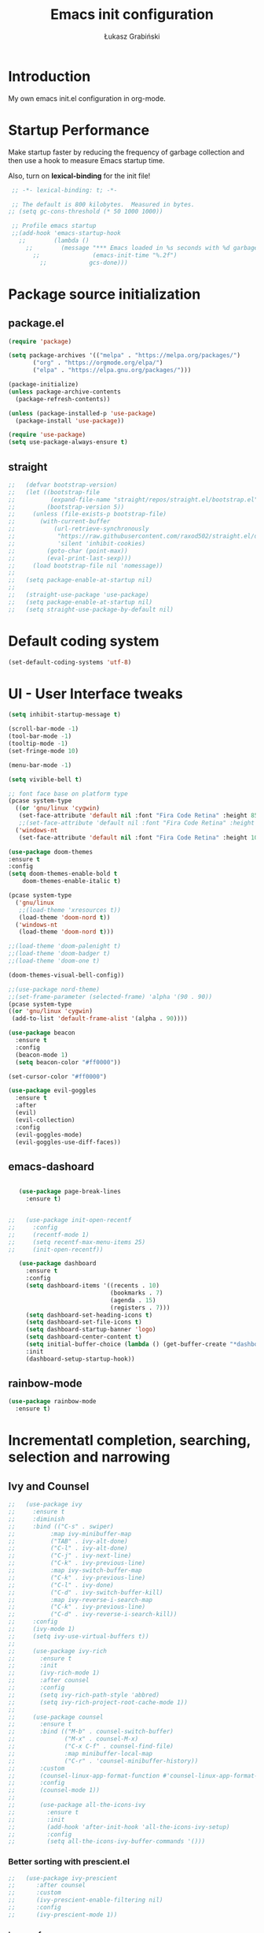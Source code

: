 #+TITLE: Emacs init configuration
#+AUTHOR: Łukasz Grabiński
#+EMAIL: lgrabinski@gmail.com
#+PROPERTY: header-args:emacs-lisp :tangle ./init.el :mkdirp yes

* Introduction
  My own emacs init.el configuration in org-mode.

* Startup Performance
  Make startup faster by reducing the frequency of garbage collection and then use a hook to measure Emacs startup time.

  Also, turn on *lexical-binding* for the init file!
  #+BEGIN_SRC emacs-lisp
  ;; -*- lexical-binding: t; -*-

  ;; The default is 800 kilobytes.  Measured in bytes.
 ;; (setq gc-cons-threshold (* 50 1000 1000))

  ;; Profile emacs startup
  ;;(add-hook 'emacs-startup-hook
    ;;        (lambda ()
      ;;        (message "*** Emacs loaded in %s seconds with %d garbage collections."
        ;;               (emacs-init-time "%.2f")
          ;;            gcs-done)))
  #+END_SRC

* Package source initialization
** package.el
  #+BEGIN_SRC emacs-lisp
  (require 'package)

  (setq package-archives '(("melpa" . "https://melpa.org/packages/")
         ("org" . "https://orgmode.org/elpa/")
         ("elpa" . "https://elpa.gnu.org/packages/")))

  (package-initialize)
  (unless package-archive-contents
    (package-refresh-contents))

  (unless (package-installed-p 'use-package)
    (package-install 'use-package))

  (require 'use-package)
  (setq use-package-always-ensure t)

  #+END_SRC
** straight
   #+BEGIN_SRC emacs-lisp
;;   (defvar bootstrap-version)
;;   (let ((bootstrap-file
;;          (expand-file-name "straight/repos/straight.el/bootstrap.el" user-emacs-directory))
;;         (bootstrap-version 5))
;;     (unless (file-exists-p bootstrap-file)
;;       (with-current-buffer
;;           (url-retrieve-synchronously
;;            "https://raw.githubusercontent.com/raxod502/straight.el/develop/install.el"
;;            'silent 'inhibit-cookies)
;;         (goto-char (point-max))
;;         (eval-print-last-sexp)))
;;     (load bootstrap-file nil 'nomessage))
;;
;;   (setq package-enable-at-startup nil)
;;
;;   (straight-use-package 'use-package)
;;   (setq package-enable-at-startup nil)
;;   (setq straight-use-package-by-default nil)
   #+END_SRC
* Default coding system
  #+BEGIN_SRC emacs-lisp
  (set-default-coding-systems 'utf-8)
  #+END_SRC
* UI - User Interface tweaks
  #+BEGIN_SRC emacs-lisp
    (setq inhibit-startup-message t)

    (scroll-bar-mode -1)
    (tool-bar-mode -1)
    (tooltip-mode -1)
    (set-fringe-mode 10)

    (menu-bar-mode -1)

    (setq vivible-bell t)

    ;; font face base on platform type
    (pcase system-type
      ((or 'gnu/linux 'cygwin)
       (set-face-attribute 'default nil :font "Fira Code Retina" :height 85))
       ;;(set-face-attribute 'default nil :font "Fira Code Retina" :height 60 :weight 'bold))
      ('windows-nt 
       (set-face-attribute 'default nil :font "Fira Code Retina" :height 100)))

    (use-package doom-themes
    :ensure t
    :config
    (setq doom-themes-enable-bold t
        doom-themes-enable-italic t)

    (pcase system-type
      ('gnu/linux
       ;;(load-theme 'xresources t))
       (load-theme 'doom-nord t))
      ('windows-nt
       (load-theme 'doom-nord t)))

    ;;(load-theme 'doom-palenight t)
    ;;(load-theme 'doom-badger t)
    ;;(load-theme 'doom-one t)

    (doom-themes-visual-bell-config))

    ;;(use-package nord-theme)
    ;;(set-frame-parameter (selected-frame) 'alpha '(90 . 90))
    (pcase system-type
    ((or 'gnu/linux 'cygwin)
     (add-to-list 'default-frame-alist '(alpha . 90))))

    (use-package beacon
      :ensure t
      :config
      (beacon-mode 1)
      (setq beacon-color "#ff0000"))

    (set-cursor-color "#ff0000")

    (use-package evil-goggles
      :ensure t
      :after
      (evil)
      (evil-collection)
      :config
      (evil-goggles-mode)
      (evil-goggles-use-diff-faces))
  #+END_SRC

** emacs-dashoard 
   #+BEGIN_SRC emacs-lisp

        (use-package page-break-lines
          :ensure t)
    

     ;;   (use-package init-open-recentf
     ;;     :config
     ;;     (recentf-mode 1)
     ;;     (setq recentf-max-menu-items 25)
     ;;     (init-open-recentf))
 
        (use-package dashboard
          :ensure t
          :config
          (setq dashboard-items '((recents . 10)
                                  (bookmarks . 7)
                                  (agenda . 15)
                                  (registers . 7)))
          (setq dashboard-set-heading-icons t)
          (setq dashboard-set-file-icons t)
          (setq dashboard-startup-banner 'logo)
          (setq dashboard-center-content t)
          (setq initial-buffer-choice (lambda () (get-buffer-create "*dashboard*"))) ;; this is needed to open *dashboar* buffer after startup
          :init
          (dashboard-setup-startup-hook))

   #+END_SRC

** rainbow-mode
   #+BEGIN_SRC emacs-lisp
     (use-package rainbow-mode
       :ensure t)
   #+END_SRC

* Incrementatl completion, searching, selection and narrowing
** Ivy and Counsel
   #+BEGIN_SRC emacs-lisp
;;   (use-package ivy 
;;     :ensure t
;;     :diminish
;;     :bind (("C-s" . swiper)
;;          :map ivy-minibuffer-map
;;          ("TAB" . ivy-alt-done)
;;          ("C-l" . ivy-alt-done)
;;          ("C-j" . ivy-next-line)
;;          ("C-k" . ivy-previous-line)
;;          :map ivy-switch-buffer-map
;;          ("C-k" . ivy-previous-line)
;;          ("C-l" . ivy-done)
;;          ("C-d" . ivy-switch-buffer-kill)
;;          :map ivy-reverse-i-search-map
;;          ("C-k" . ivy-previous-line)
;;          ("C-d" . ivy-reverse-i-search-kill))
;;     :config
;;     (ivy-mode 1)
;;     (setq ivy-use-virtual-buffers t))
;;
;;     (use-package ivy-rich
;;       :ensure t
;;       :init
;;       (ivy-rich-mode 1)
;;       :after counsel
;;       :config
;;       (setq ivy-rich-path-style 'abbred)
;;       (setq ivy-rich-project-root-cache-mode 1))
;;
;;     (use-package counsel
;;       :ensure t
;;       :bind (("M-b" . counsel-switch-buffer)
;;              ("M-x" . counsel-M-x)
;;              ("C-x C-f" . counsel-find-file)
;;              :map minibuffer-local-map
;;              ("C-r" . 'counsel-minibuffer-history))
;;       :custom
;;       (counsel-linux-app-format-function #'counsel-linux-app-format-function-name-only)
;;       :config
;;       (counsel-mode 1))
;;
;;       (use-package all-the-icons-ivy
;;         :ensure t
;;         :init
;;         (add-hook 'after-init-hook 'all-the-icons-ivy-setup)
;;         :config
;;         (setq all-the-icons-ivy-buffer-commands '()))
   #+END_SRC

*** Better sorting with prescient.el
   #+BEGIN_SRC emacs-lisp
;;   (use-package ivy-prescient
;;      :after counsel
;;      :custom
;;      (ivy-prescient-enable-filtering nil)
;;      :config
;;      (ivy-prescient-mode 1))
    #+END_SRC
*** ivy-posframe
    #+BEGIN_SRC emacs-lisp
;;      (use-package ivy-posframe
;;        :ensure t
;;        :config
;;          (setq ivy-posframe-display-function-alist
;;                '((swiper . ivy-posframe-display-at-point)
;;                  (complete-symbol . ivy-posframe-display-at-point)
;;                  (counsel-M-x . ivy-posframe-display-at-window-bottom-left)
;;                  (t . ivy-posframe-display)))
;;          (ivy-posframe-mode 1)
;;      )
    #+END_SRC
*** ivy-bibtex
    Required by org-roam-bibtex
    #+BEGIN_SRC emacs-lisp
;;      (use-package ivy-bibtex
;;        :ensure t)
    #+END_SRC
** Embark
   #+BEGIN_SRC emacs-lisp
   (use-package embark
     :ensure t
   )
   #+END_SRC
** Helm 
*** Basic
    #+BEGIN_SRC emacs-lisp
    ;;   (use-package helm
    ;;     :ensure t
    ;;     :bind
    ;;      (("M-x" . helm-M-x)
    ;;       ("C-x C-f" . helm-find-files)
    ;;        :map helm-map
    ;;        ("C-j" . helm-next-line)
    ;;        ("C-k" . helm-previous-line)
    ;;        )
    ;;     :config
    ;;     (helm-mode 1)
    ;;  )
    #+END_SRC
*** helm-swoop
    #+BEGIN_SRC emacs-lisp
    ;;  (use-package helm-swoop
    ;;    :ensure t
    ;;    :config
    ;;  )
    #+END_SRC
*** helm-org-rifle
    #+BEGIN_SRC emacs-lisp
      (use-package helm-org-rifle
        :ensure t
      )
    #+END_SRC
** Deft
   #+BEGIN_SRC emacs-lisp
     (use-package deft
       :ensure t
       :config
       (setq deft-directory "~/work")
       (setq deft-recursive t)
       (setq deft-extensions '("org" "md"))
     )
   #+END_SRC
** Completions system
*** Vertico 
    #+BEGIN_SRC emacs-lisp
      (use-package vertico
        :ensure t
        :init
          (vertico-mode)
        :bind (:map vertico-map
          ("C-j" . vertico-next)
          ("C-k" . vertico-previous)
          ("C-f" . vertico-exit))
      )
    #+END_SRC
*** Orderless 
     #+BEGIN_SRC emacs-lisp
       (use-package orderless 
         :ensure t
         :init
           (setq completion-styles '(orderless)
                 completion-category-defaults nil
                 completion-category-overrides '((file (styles partial-completion))))
       )
      #+END_SRC
*** Consult
    #+BEGIN_SRC emacs-lisp
    (use-package consult
      :hook (completion-list-mode . consult-preview-at-point-mode)
      :init)
    #+END_SRC
**** embark-consult
     #+BEGIN_SRC emacs-lisp
       (use-package embark-consult
         :ensure t
         :after (embark consult)
         :demand t
         :bind (("C-S-a" . embark-act)
               :map minibuffer-local-map
               ("C-d" . embark-act))
         :hook
         (embark-collect-mode . consult-preview-at-point-mode)
         :config
         ;; Show Embark actions via which-key - seems not yep working!
         (setq embark-action-indicator
               (lambda (map)
                 (whick-key--show-keymap "Embark" map nil nil 'no-paging)
                 #'which-key--hide-popop-ignore-command)
               embark-become-indicator embark-action-indicator))
     #+END_SRC
*** Marginalia
  #+BEGIN_SRC emacs-lisp
    (use-package marginalia
      :init
      (marginalia-mode))
  #+END_SRC
*** Corfu
    #+BEGIN_SRC emacs-lisp
      (use-package corfu
        :ensure t
        :custom
        (corfu-auto t)
        :init   
        ;;(corfu-global-mode)
        (global-corfu-mode)
      )
    #+END_SRC
*** All the icons completion
    #+BEGIN_SRC emacs-lisp
    (use-package all-the-icons-completion
      :ensure t
      :after (marginalia all-the-icons)
      :hook (marginalia-mode . all-the-icons-completion-marginalia-setup)
      :init
      (all-the-icons-completion-mode)
    )
    #+END_SRC
* Bibliography
** bibtex-mode
   #+BEGIN_SRC emacs-lisp
     (setq bibtex-dialect 'biblatex)
     (setq bib-files-directory (directory-files
                                (concat (getenv "HOME") "/shared/bibliography") t "^[A-Z|a-z].+bib$"))
   #+END_SRC
* Org-mode 
** Basic
   #+BEGIN_SRC emacs-lisp
     (use-package org
       :ensure nil
       :config
       ;;(setq org-ellipsis " ▼")
       (setq org-ellipsis " ⬎")
       (setq org-hide-emphasis-markers t)
       )
   #+END_SRC
** org-agenda
   #+BEGIN_SRC emacs-lisp
     (setq org-agenda-include-diary t)
     (setq org-log-done 'time)
     (setq calendar-mark-holidays-flag t)
     (setq org-agenda-files (apply 'append
      (mapcar
        (lambda (directory)
       (directory-files-recursively
         directory org-agenda-file-regexp))
            '("~/shared/" "~/work"))))
     (setq calendar-latitude 51.107883)
     (setq calendar-longitude 17.038538)
     (setq calendar-location-name "Wrocław")
   #+END_SRC
   
*** org-super-agenda
    #+BEGIN_SRC emacs-lisp
      (use-package org-super-agenda
        :ensure t
        :config
        (org-super-agenda-mode)
        (setq org-agenda-custom-commands
          '(("z" "Super agenda view - work"
             ((agenda "" ((org-agenda-span 'day)
                         (org-super-agenda-groups
                          '((:name "Today"
                                   :time-grid t
                                   :date today
                                   :todo "TODAY"
                                   :scheduled today
                                   :order 1)))))))))
      )
    #+END_SRC
** Better bullets 
*** org-superstart
   #+BEGIN_SRC emacs-lisp
   (use-package org-superstar
     :ensure t
     :config
     (setq org-superstar-headline-bullets-list '("◉" "○" "✸" "✿" "○" "▷" "⁖"))
     (add-hook 'org-mode-hook (lambda () (org-superstar-mode 1))))
   #+END_SRC

   #+RESULTS:
*** org-bullets
    #+BEGIN_SRC emacs-lisp
   ;; (use-package org-bullets
   ;;   :hook (org-mode . org-bullets-mode)
    ;;  :custom
    ;;  (org-bullets-bullet-list '("◉" "○" "✸" "✿" "○" "▷" "⁖")))
   #+END_SRC

** ob-rust
    #+BEGIN_SRC emacs-lisp
    (use-package ob-rust
      :ensure t
      :after (org-mode)
    )
    #+END_SRC
** org-babel
   #+BEGIN_SRC emacs-lisp
     (org-babel-do-load-languages
       'org-babel-load-languages
       '((emacs-lisp . t)
       (python . t)
       (plantuml . t)
       (ditaa . t)
       (latex . t)
      ;; (asymptote . t)
       (rust . t)
       (dot . t)
       ))
     (setq org-confirm-babel-evaluate nil)
   #+END_SRC
** org-download
   #+BEGIN_SRC emacs-lisp
   (use-package org-download
     :ensure t
     :config
     ;; add support for dired
     (add-hook 'dired-mode-hook 'org-download-enable)
   )
   #+END_SRC
** Fonts
   #+BEGIN_SRC emacs-lisp
   (set-face-attribute 'org-document-title nil :font "Cantarell" :weight 'bold :height 1.3)
   (dolist (face '((org-level-1 . 1.2)
                   (org-level-2 . 1.1)
                   (org-level-3 . 1.05)
                   (org-level-4 . 1.0)
                   (org-level-5 . 1.1)
                   (org-level-6 . 1.1)
                   (org-level-7 . 1.1)
                   (org-level-8 . 1.1))))
   ;;(set-face-attribute (car face) nil :font "Cantarell" :weight 'regular :height (cdr face))
   ;;(setq set-face-attribute (car face) nil
   ;;                         :font "Cantarell"
   ;;                         :weight 'regular
   ;;                         :height (cdr face)))
   #+END_SRC
** org-capture
   #+BEGIN_SRC emacs-lisp
   ;;(setq org-capture-templates) 
   #+END_SRC
** evil-mode
*** evil
     #+BEGIN_SRC emacs-lisp
       (use-package evil
       :ensure t
       :init
       (setq evil-want-integration t)
       (setq evil-want-keybinding nil)
       (setq evil-want-C-u-scroll t)
       (setq evil-want-C-i-jump nil)
       (setq evil-undo-system 'undo-fu)
       ;; More fine undo configuration for evil undo system
       (setq evil-want-fine-undo t)
       :config
       (evil-mode 1)
       (define-key evil-insert-state-map (kbd "C-g") 'evil-normal-state)
       (define-key evil-insert-state-map (kbd "C-h") 'evil-delete-backward-char-and-join)

       ;; Use visual line motions even outside of visual-line-mode buffers
       (evil-global-set-key 'motion "j" 'evil-next-visual-line)
       (evil-global-set-key 'motion "k" 'evil-previous-visual-line)

       (evil-set-initial-state 'messages-buffer-mode 'normal)
       (evil-set-initial-state 'dashboard-mode 'normal))

       (use-package evil-collection
       :ensure t
       :after evil
       :config
       (evil-collection-init))
    #+END_SRC

*** evil-tutor
    #+BEGIN_SRC emacs-lisp
    (use-package evil-tutor
      :ensure t)
    #+END_SRC
*** undo-tree
    *Note* Need to undo-tree in evi-mode
    Package not use as seems undo-tree is unassing causing errors on windows 10 run
    #+BEGIN_SRC emacs-lisp
     ;; (use-package undo-tree
      ;;  :init
      ;;  (global-undo-tree-mode 1)
     ;; )
    #+END_SRC
*** undo-fu
    #+BEGIN_SRC emacs-lisp
      (use-package undo-fu
        :ensure t
        :config
        ;;(global-undo-tree-mode -1)
        ;;(define-key evil-normal-state-map "u" 'undo-fu-only-undo)
        ;;(define-key evil-normal-state-map "\C-r" 'undo-fu-only-redo)
       )
    #+END_SRC
*** evil-org
    #+BEGIN_SRC emacs-lisp
      (use-package evil-org
        :ensure t
        :after org
        :hook ((org-mode . evil-org-mode)
          (org-agenda-mode . evil-org-mode)
          (evil-org-mode . (lambda () (evil-org-set-key-theme '(navigation todo insert textObjects additional)))))
        :config
        (require 'evil-org-agenda)
        (evil-org-agenda-set-keys)
        )
    #+END_SRC
*** evil-commentary
    #+BEGIN_SRC emacs-lisp
    ;;(use-package evil-commentary
    ;;  :ensure t
    ;;  :init
    ;;  (evil-commentary-mode)
    ;;)
    #+END_SRC
*** evil-nerd-commenter
    #+BEGIN_SRC emacs-lisp
      (use-package evil-nerd-commenter
        :ensure t
        :init
        (evilnc-default-hotkeys))
      (use-package evil-nerd-commenter
        :ensure t
        :init
        (evilnc-default-hotkeys))
    #+END_SRC
** org-roam
   #+BEGIN_SRC emacs-lisp
     (use-package org-roam
       :ensure t
       :hook
         (after-init . org-roam-mode)
       :custom
         ;;(org-roam-directory "~/work/org-roam")
         (org-roam-directory "~/pkm/")
         (org-roam-completition-everywhere t)
         ;; wa for variable readings
         ;;(add-to-list 'safe-local-variable-values
         ;;        '(org-roam-directory . "."))
         (org-roam-capture-templates
         '(("d" "default" plain
            "%?"
            :if-new (file+head "${slug}.org" "#+TITLE: ${title}\n")
            :unnarrowed t)))
       :init
         (setq org-roam-v2-ack t)
       :config
         (org-roam-setup)
     )
   #+END_SRC
   
*** org-roam dependencies
    #+BEGIN_SRC emacs-lisp
      (use-package dash
        :ensure t)
    #+END_SRC
*** org-roam-ui
    Replacement of org-roam-server for org-roam v2
    #+BEGIN_SRC emacs-lisp
    (use-package org-roam-ui
      :ensure
;;        (:host github :repo "org-roam/org-roam-ui" :branch "main" :files ("*.el" "out"))
        :after org-roam
;;    ;;         normally we'd recommend hooking orui after org-roam, but since org-roam does not have
;;    ;;         a hookable mode anymore, you're advised to pick something yourself
;;    ;;         if you don't care about startup time, use
;;    ;;  :hook (after-init . org-roam-ui-mode)
        :config
        (setq org-roam-ui-sync-theme t
              org-roam-ui-follow t
              org-roam-ui-update-on-save nil
              org-roam-ui-open-on-start nil))
    #+END_SRC
    #+BEGIN_SRC emacs-lisp
      ;; not needed anymore as org-roam-ui available on melpa
      ;; (add-to-list 'load-path "~/.config/emacs/private/org-roam-ui")
      ;; (load-library "org-roam-ui")

    #+END_SRC
**** org-roam-ui dependencies
     #+BEGIN_SRC emacs-lisp
     ;;(use-package simple_httpd
     ;;  :ensure t)

     ;;(use-package websocket
     ;;  :ensure t
     #+END_SRC
*** org-roam-bibtex
    #+BEGIN_SRC emacs-lisp
    (use-package org-roam-bibtex
      :after (org-roam org-ref)
      :config
      (require 'org-ref))
    #+END_SRC
** org-habit
   #+BEGIN_SRC emacs-lisp
     (with-eval-after-load 'org
       (add-to-list 'org-modules 'org-habit t))
     (setq org-habit-show-all-today t)
   #+END_SRC
** org-journal
   #+BEGIN_SRC emacs-lisp
     (use-package org-journal
       :ensure t
       :defer t
       :config
       (setq org-journal-dir "~/shared/notes/journals"
             org-journal-date-format "%Y_%m_%d"
             org-journal-file-type 'monthly
             org-journal-file-format "%Y_%m.org"
       )
     )
   #+END_SRC
** org-alert
   #+BEGIN_SRC emacs-lisp
   (use-package org-alert
     :ensure t
     :config
       (setq alert-default-style 'libnotify)
             org-alert-interval 30)
   #+END_SRC
** org-ref
   #+BEGIN_SRC emacs-lisp
   (use-package org-ref
     :ensure t
   )
   #+END_SRC
** citar
   A completing-read fron-end to browse and acto on BibTeX, BibLatex and CSL JSON bibliographic data etc
   #+BEGIN_SRC emacs-lisp
     (use-package citar
       :ensure t
       :custom
       (citar-bibliography '("~/shared/bibliography/references.bib"))
     )
   #+END_SRC
* Key bindings
** Which-key
   #+BEGIN_SRC emacs-lisp
   (use-package which-key
     :init (which-key-mode)
     :diminish which-key-mode
     :config
     (setq which-key-idle-delay 0.2))
   #+END_SRC
** General.el
   #+BEGIN_SRC emacs-lisp
     (use-package general
       :config
       (general-create-definer sy/leader-keys
       :keymaps '(normal insert visual emacs)
       :prefix "SPC"
       :global-prefix "C-SPC")

       (sy/leader-keys
         ;;"SPC" '(kbd "M-x" :whick-key "M-x")
         ;;"SPC" '(helm-M-x :whick-key "M-x")
         "a" '(:ignore t :which-key "applications")
         "ad" '(dired :whick-key "dired")
         "ae" '(elfeed :which-key "elfeed")
         "ar" '(ranger :Which-key "ranger")
         ;;"am" '(mu4e :which-key "mu4e")
         ;; Above line moved to emacs_init_priv.org not shared on github
         "t" '(:ignore t :which-key "toggles")
         "tt" '(consult-theme :which-key "choose theme")
         ;;"tt" '(counsel-load-theme :which-key "choose theme")
         ;;"tt" '(load-theme :whick-key "choose theme")
         "o" '(:ignore t :which-key "org-mode")
         "oa" '(org-agenda :whick-key "org-agenda")
         "oc" '(org-capture :whick-key "capture")
         "or" '(:ignore t :which-key "roam")
         "orf" '(org-roam-node-find :which-key "find node")
         "ori" '(org-roam-node-insert :which-key "insert node")
         ;;"b" '(:ignore t :which-key "buffers")
         "bb" '(consult-buffer :which-key "switch-buffer")
         ;;"bb" '(counsel-switch-buffer :which-key "switch-buffer")
         ;;"bb" '(helm-buffers-list :which-key "switch-buffer")
         "bn" '(next-buffer :which-key "next buffer")
         "bp" '(previous-buffer :whick-key "previuos-buffer")
         "bd" '(kill-buffer :whick-key "kill-buffer")
         "br" '(counsel-buffer-or-recentf :Which-key "recent")
         "f" '(:ignore t: :which-key "files")
         "ff" '(counsel-find-file :which-key "find")
         ;;"ff" '(helm-find-files :which-key "find")
         "fr" '(consult-recent-file :whick-key "recent")
         ;;"fr" '(counsel-recentf :which-key "recent")
         "g" '(:ignore t: :which-key "magit")
         "gs" '(magit-status :which-key "status")
         "l" '(:ignore t: :which-key "links")
         "ll" '(link-hint-open-link-at-point :which-key "open link")
         "lo" '(link-hint-open-link :which-key "show links")
         "s" '(:ignore t: :which-key "search")
         "ss" '(consult-line :which-key "lines")
         ;;"ss" '(swiper :whick-key "swiper")
         "sd" '(deft :which-key "deft")
         "sh" '(consult-org-heading :which-key "org-heading")
         "sr" '(helm-org-rifle :which-key "rifle")
         "sR" '(helm-org-rifle-directories :which-key "rifle-dir")
         "sg" '(consult-ripgrep :which-key "ripgrep")
         ;;"ss" '(helm-swoop :whick-key "swoop")
         "w" '(:ignore t :which-key "windows")
         "w/" '(split-window-right :which-key "split-right")
         "wh" '(evil-window-left :which-key "left")
         "wj" '(evil-window-down :which-key "down")
         "wk" '(evil-window-up :which-key "up")
         "wn" '(evil-window-next :which-key "next")
         "wN" '(evin-window-new  :which-key "new")
         "wl" '(evil-window-right :which-key "right")
         "wd" '(evil-window-delete :which-key "delete")))
   #+END_SRC
* Unicode fonts
  #+BEGIN_SRC emacs-lisp
  (use-package unicode-fonts
    :ensure t
    :config
    (unicode-fonts-setup)) 
  #+END_SRC
* Emojis
  #+BEGIN_SRC emacs-lisp
  (use-package emojify
    :commands emojify-mode)
  #+END_SRC
* Presentations
** org-tree-slide
   #+BEGIN_SRC emacs-lisp
     (defun lg/presentation-start ()
       (beacon-mode 0)
       (setq text-scale-mode-amount 3)
       (text-scale-mode 1)
       (setq org-startup-with-inline-images t))

     (defun lg/presentation-stop ()
       (beacon-mode 1)
       (text-scale-mode 0)
       (setq org-startup-with-inline-images nil))

     (use-package org-tree-slide
       :hook ((org-tree-slide-play . lg/presentation-start)
              (org-tree-slide-stop . lg/presentation-stop))
       :ensure t
       :after org
       :config
       ;;(evil-define-key 'normal org-tree-slide-mode-map
       ;;  (kbd "C-j") 'org-tree-slide-move-next-tree
       ;;  (kbd "C-k") 'org-tree-slide-move-previous-tree
       ;;  (kbd "q") 'lg/org-end-presentation)
       (setq org-tree-slide-breadcrumbs " >> ")
       (setq org-tree-slide-activate-message "Presentation started")
       (setq org-tree-slide-deactivate-message "Presentation ended")
       (setq org-tree-slide-header t))
   #+END_SRC
*** hide-mode-line
    #+BEGIN_SRC emacs-lisp
    (use-package hide-mode-line
      :ensure t)
    #+END_SRC
** Reveal.js
   #+BEGIN_SRC emacs-lisp
     (use-package org-re-reveal
       :ensure t
       :config
       (setq org-re-reveal-root "https://cdn.jsdelivr.net/npm/reveal.js"
             org-re-reveal-revealjs-version "4"))
   #+END_SRC
* Applications
** Elfeed
   Configuration created based on: [[http://pragmaticemacs.com/emacs/read-your-rss-feeds-in-emacs-with-elfeed/]]
   #+BEGIN_SRC emacs-lisp
   (use-package elfeed-org
     :ensure t
     :config
     (elfeed-org)
     (setq rmh-elfeed-org-files
       (list "~/shared/elfeed/elfeed.org")))
   #+END_SRC

   #+BEGIN_SRC emacs-lisp
     (use-package elfeed
       :ensure t
       :config
       (setq elfeed-db-directory "~/shared/elfeeddb")
       (setq-default elfeed-search-filter "@6-months-ago "))
   #+END_SRC
*** elfeed-dashboard
    Based on elfeed-dashboard github description: [[https://github.com/Monoj321/elfeed-dashboard]]
    #+BEGIN_SRC emacs-lisp
    (use-package elfeed-dashboard
      :ensure t
      :config
      (setq elfeed-dashboard-file "~/shared/elfeed/elfeed-dashboard.org")
      ;; update feed counts on elfeed-quit
      (advice-add 'efleed-search-quit-window :after #'elfeed-dashboard-update-links))
    #+END_SRC
*** elfeed-goodies
    #+BEGIN_SRC emacs-lisp
      (use-package elfeed-goodies
      :ensure t
      :init
      (elfeed-goodies/setup)
      :config
      (setq elfeed-goodies/entry-pane-position 'bottom)
      (setq elfeed-goodies/feed-source-column-width 35)
      )
    #+END_SRC
** Dired
   #+BEGIN_SRC emacs-lisp
   (use-package dired
     :ensure nil)
    
   (use-package dired-single)

   (use-package all-the-icons-dired
     :hook (dired-mode . all-the-icons-dired-mode))
   #+END_SRC
** Ranger
   #+BEGIN_SRC emacs-lisp
     (use-package ranger
       :ensure t)
   #+END_SRC
** mu4e - emails
   Configuration moved to private part of may configuration: emacs_init_priv.org not shared on github.
*** mu4e-alert
    #+BEGIN_SRC emacs-lisp
     ;; (use-package mu4e-alert
     ;;   :ensure t
     ;;   :hook
      ;;    (add-hook 'after-init-hook #'mu4e-alert-enable-mode-line-display)
     ;;   :config
     ;;     (setq mu4e-alert-set-default-style 'libnotify
     ;;           mu4e-alert-email-notification-types '(count))
     ;; )
    #+END_SRC
* Editing
** Tab width
   #+BEGIN_SRC emacs-lisp
   (setq-default tab-width 2)
   (setq-default evil-shift-with tab-width)
   #+END_SRC
** Use spaces
   #+BEGIN_SRC emacs-lisp
   (setq-default indent-tabs-mode nil)
   #+END_SRC
** LaTeX
*** auctex
    #+BEGIN_SRC emacs-lisp
    (use-package tex
      :ensure auctex)
    #+END_SRC
    
* Scrolling and browsing
  #+BEGIN_SRC emacs-lisp
  (use-package link-hint
    :ensure t)
  #+END_SRC
* Checks and completition
** Flycheck
   #+BEGIN_SRC emacs-lisp
   (use-package flycheck
     :ensure t
     :init
     (global-flycheck-mode))
   #+END_SRC
*** flycheck-rust
    #+BEGIN_SRC emacs-lisp
    (use-package flycheck-rust  
      :ensure t
    )
    #+END_SRC
*** flycheck-pyflakes
    #+BEGIN_SRC emacs-lisp

    #+END_SRC
** Auto-complete
   #+BEGIN_SRC emacs-lisp
   (use-package auto-complete
     :ensure t
     :init
     (progn
     (ac-config-default)
     (global-auto-complete-mode t))
   )
   #+END_SRC
   
   #+BEGIN_SRC emacs-lisp
   ;;(use-package org-ac
   ;;  :config
   ;;  (org-ac/config-default))
   #+END_SRC
* Development
** Rust
   #+BEGIN_SRC emacs-lisp
   (use-package rust-mode
     :ensure t
     :config
     (setq rust-format-on-save t)
     (setq indent-tabs-mode nil)
   )
   #+END_SRC
** Python
** Magit
   #+BEGIN_SRC emacs-lisp
   (use-package magit
      :ensure t)
   #+END_SRC
** Yang
*** yang-mode
    #+BEGIN_SRC emacs-lisp
    (use-package yang-mode
      :ensure t)
    #+END_SRC
** devdocs
   #+BEGIN_SRC emacs-lisp
   (use-package devdocs
     :ensure t)
   #+END_SRC
** dumb-jump
   #+BEGIN_SRC emacs-lisp
   (use-package dumb-jump
     :ensure t)
   #+END_SRC
** YASnippet
   #+BEGIN_SRC emacs-lisp
   (use-package yasnippet
     :demand t
     ;;:bind ("M-z" . yas-expand)
     :config
     (setq yas-snippet-dirs '("~/shared/snippets"
                              "~/work/snippets/"))
     (yas-global-mode 1)
   )
   #+END_SRC
* Documentation
** rf-mode
   #+BEGIN_SRC emacs-lisp
     (use-package rfc-mode
       :ensure t
       :config
         (setq rfc-mode-directory (expand-file-name "~/rfc/"))
     )
   #+END_SRC
* Tweaks for Windows OS
** Java -jar apps paths
   #+BEGIN_SRC emacs-lisp
  (pcase system-type
  ('windows-nt 
  (setq org-plantuml-jar-path
      (expand-file-name "c:/programs/plantuml.jar"))
  (setq org-ditaa-jar-path
      (expand-file-name "c:/programs/ditaa0_9.jar"))
  ))
#+END_SRC
* Others

  #+BEGIN_SRC emacs-lisp
  (use-package command-log-mode)

  (use-package all-the-icons)

  (use-package doom-modeline
    :ensure t
    :init (doom-modeline-mode 1)
    :config
    (setq doom-modeline-height 22
          doom-modeline-minor-modes nil)
  )
        
  ;;(use-package spaceline
  ;;  :ensure t
  ;;  :config
  ;;  (spaceline-spacemacs-theme))

  (global-set-key (kbd "<escape>") 'keyboard-escape-quit)

  ;;(use-package ox-reveal
  ;;	:ensure t)
  ;;(require 'ox-reveal)

  ;;(add-hook 'emacs-startup-hook
  ;;  (lambda ()
  ;;    (message "Emacs ready in %s with %d garbage collections."
  ;;      (format "%.2f seconds"
  ;;        (float-time
  ;;          (time-subtract after-init-time before-init-time)))
  ;;                         gcs-done)))


  ;; Make startup faster by reducing the frequency of garbage
  ;; collection.  The default is 800 kilobytes.  Measured in bytes.
  ;;(setq gc-cons-threshold (* 50 1000 1000))

  ;; The rest of the init file.

  ;; Make gc pauses faster by decreasing the threshold.
  ;;(setq gc-cons-threshold (* 2 1000 1000))
  #+END_SRC

#+BEGIN_SRC emacs-lisp
(use-package xresources-theme
  :ensure t)
#+END_SRC
* Additional config
** Private
   #+BEGIN_SRC emacs-lisp
   (let ((init_priv "~/shared/emacs/init_priv.el"))
       (when (file-exists-p init_priv)
              (load-file init_priv)))
   #+END_SRC
** Work
   #+BEGIN_SRC emacs-lisp
   (let ((init_work "~/work/init_work.el"))
        (when (file-exists-p init_work)
              (load-file init_work)))
   #+END_SRC
   
